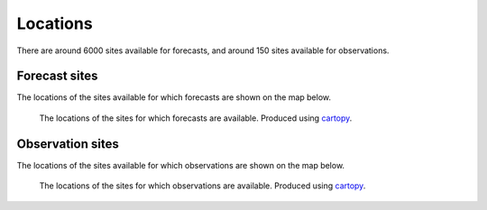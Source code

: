 Locations
=========

There are around 6000 sites available for forecasts, and around 150 sites available for observations.

Forecast sites
--------------

The locations of the sites available for which forecasts are shown on the map below.

.. Forecasts are restricted to locations within 30 km of the nearest site. This includes all of the United Kingdom. Most of the UK is within 10 km of the nearest site.

.. figure:: forecast_sites_map.png
   :alt: Map showing the locations of the sites for which forecasts are available.
   :name: forecast_map

   The locations of the sites for which forecasts are available. Produced using cartopy_.


Observation sites
-----------------
The locations of the sites available for which observations are shown on the map below.

.. At present there is no restriction on the 

.. figure:: observation_sites_map.png
   :alt: Map showing the locations of the sites for which observations are available.
   :name: observation_map

   The locations of the sites for which observations are available. Produced using cartopy_.

.. _cartopy: https://github.com/SciTools/cartopy
